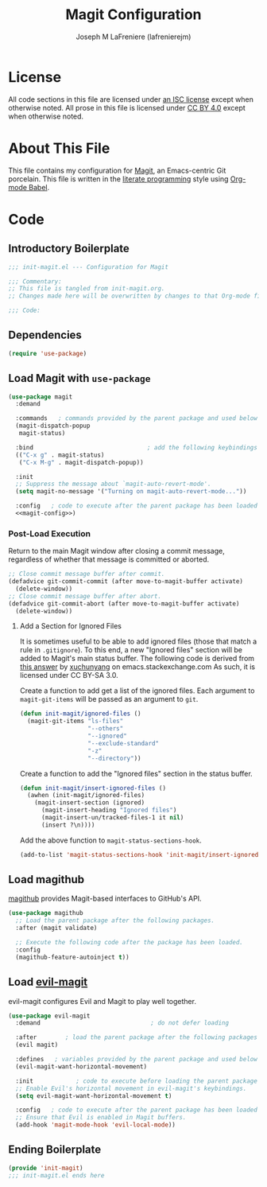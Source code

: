 #+TITLE: Magit Configuration
#+AUTHOR: Joseph M LaFreniere (lafrenierejm)
#+EMAIL: joseph@lafreniere.xyz

* License
  All code sections in this file are licensed under [[https://gitlab.com/lafrenierejm/dotfiles/blob/master/LICENSE][an ISC license]] except when otherwise noted.
  All prose in this file is licensed under [[https://creativecommons.org/licenses/by/4.0/][CC BY 4.0]] except when otherwise noted.

* About This File
  This file contains my configuration for [[https://magit.vc/][Magit]], an Emacs-centric Git porcelain.
  This file is written in the [[https://en.wikipedia.org/wiki/Literate_programming][literate programming]] style using [[http://orgmode.org/worg/org-contrib/babel/][Org-mode Babel]].

* Code
** Introductory Boilerplate
   #+BEGIN_SRC emacs-lisp :tangle yes :padline no
     ;;; init-magit.el --- Configuration for Magit

     ;;; Commentary:
     ;; This file is tangled from init-magit.org.
     ;; Changes made here will be overwritten by changes to that Org-mode file.

     ;;; Code:
   #+END_SRC

** Dependencies
   #+BEGIN_SRC emacs-lisp :tangle yes :padline no
     (require 'use-package)
   #+END_SRC

** Load Magit with =use-package=
   #+BEGIN_SRC emacs-lisp :tangle yes :noweb yes
     (use-package magit
       :demand

       :commands   ; commands provided by the parent package and used below
       (magit-dispatch-popup
        magit-status)

       :bind                                ; add the following keybindings
       (("C-x g" . magit-status)
        ("C-x M-g" . magit-dispatch-popup))

       :init
       ;; Suppress the message about `magit-auto-revert-mode'.
       (setq magit-no-message '("Turning on magit-auto-revert-mode..."))

       :config   ; code to execute after the parent package has been loaded
       <<magit-config>>)
   #+END_SRC

*** Post-Load Execution
    :PROPERTIES:
    :noweb-ref: magit-config
    :END:

    Return to the main Magit window after closing a commit message, regardless of whether that message is committed or aborted.

    #+BEGIN_SRC emacs-lisp
      ;; Close commit message buffer after commit.
      (defadvice git-commit-commit (after move-to-magit-buffer activate)
        (delete-window))
      ;; Close commit message buffer after abort.
      (defadvice git-commit-abort (after move-to-magit-buffer activate)
        (delete-window))
    #+END_SRC

**** Add a Section for Ignored Files
     It is sometimes useful to be able to add ignored files (those that match a rule in =.gitignore=).
     To this end, a new "Ignored files" section will be added to Magit's main status buffer.
     The following code is derived from [[https://emacs.stackexchange.com/a/28506/17396][this answer]] by [[https://emacs.stackexchange.com/users/3889/xuchunyang][xuchunyang]] on emacs.stackexchange.com
     As such, it is licensed under CC BY-SA 3.0.

     Create a function to add get a list of the ignored files.
     Each argument to =magit-git-items= will be passed as an argument to =git=.

     #+BEGIN_SRC emacs-lisp
       (defun init-magit/ignored-files ()
         (magit-git-items "ls-files"
                          "--others"
                          "--ignored"
                          "--exclude-standard"
                          "-z"
                          "--directory"))
     #+END_SRC

     Create a function to add the "Ignored files" section in the status buffer.

     #+BEGIN_SRC emacs-lisp
       (defun init-magit/insert-ignored-files ()
         (awhen (init-magit/ignored-files)
           (magit-insert-section (ignored)
             (magit-insert-heading "Ignored files")
             (magit-insert-un/tracked-files-1 it nil)
             (insert ?\n))))
     #+END_SRC

     Add the above function to =magit-status-sections-hook=.

     #+BEGIN_SRC emacs-lisp
       (add-to-list 'magit-status-sections-hook 'init-magit/insert-ignored-files 'append)
     #+END_SRC

** Load magithub
   [[https://github.com/vermiculus/magithub][magithub]] provides Magit-based interfaces to GitHub's API.

   #+BEGIN_SRC emacs-lisp :tangle yes
     (use-package magithub
       ;; Load the parent package after the following packages.
       :after (magit validate)

       ;; Execute the following code after the package has been loaded.
       :config
       (magithub-feature-autoinject t))
   #+END_SRC

** Load [[https://github.com/emacs-evil/evil-magit][evil-magit]]
    evil-magit configures Evil and Magit to play well together.

   #+BEGIN_SRC emacs-lisp :tangle yes
     (use-package evil-magit
       :demand                               ; do not defer loading

       :after        ; load the parent package after the following packages
       (evil magit)

       :defines   ; variables provided by the parent package and used below
       (evil-magit-want-horizontal-movement)

       :init            ; code to execute before loading the parent package
       ;; Enable Evil's horizontal movement in evil-magit's keybindings.
       (setq evil-magit-want-horizontal-movement t)

       :config   ; code to execute after the parent package has been loaded
       ;; Ensure that Evil is enabled in Magit buffers.
       (add-hook 'magit-mode-hook 'evil-local-mode))
   #+END_SRC

** Ending Boilerplate
   #+BEGIN_SRC emacs-lisp :tangle yes
     (provide 'init-magit)
     ;;; init-magit.el ends here
   #+END_SRC
